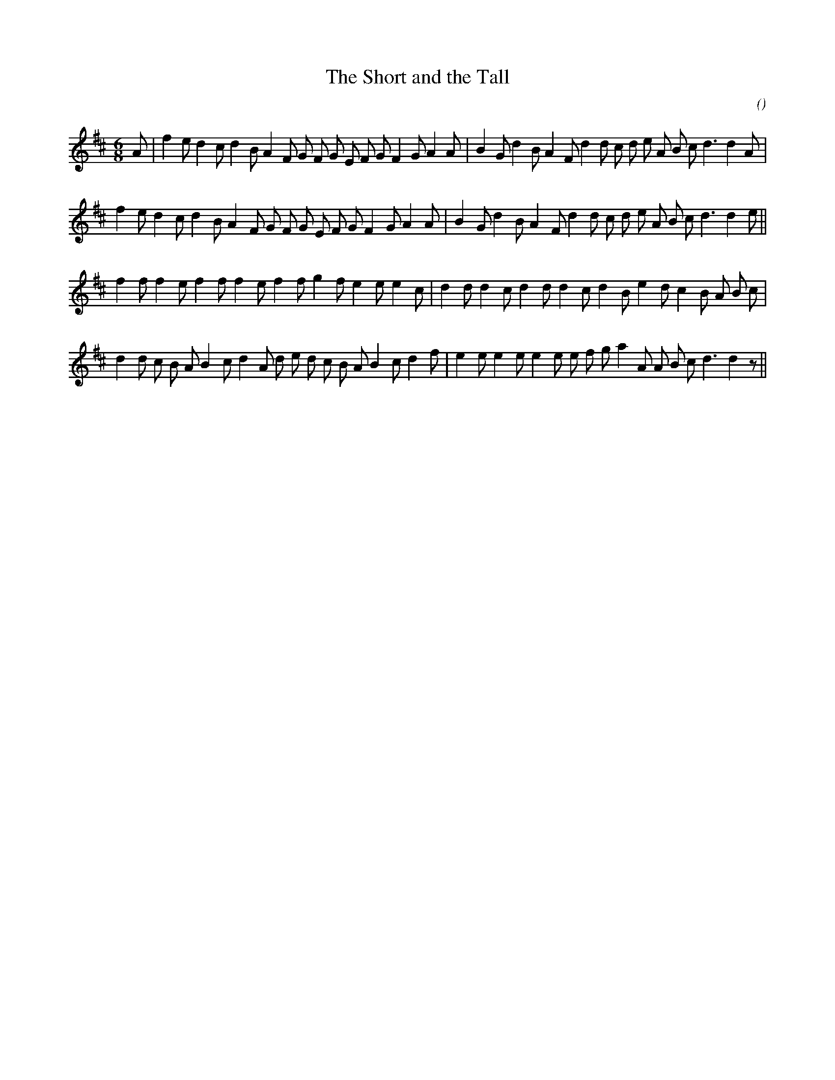 X:1
T: The Short and the Tall
N:
C:
S:Tune is: Cumberland Reel
A:
O:
R:
M:6/8
K:D
I:speed 180
%W:
% voice 1 (1 lines, 36 notes)
K:D
M:6/8
L:1/16
A2 |f4 e2 d4 c2 d4 B2 A4 F2 G2 F2 G2 E2 F2 G2 F4 G2 A4 A2 |B4 G2 d4 B2 A4 F2 d4 d2 c2 d2 e2 A2 B2 c2 d6 d4 A2 |
%W:
% voice 1 (1 lines, 35 notes)
f4 e2 d4 c2 d4 B2 A4 F2 G2 F2 G2 E2 F2 G2 F4 G2 A4 A2 |B4 G2 d4 B2 A4 F2 d4 d2 c2 d2 e2 A2 B2 c2 d6 d4 e2 ||
%W:
% voice 1 (1 lines, 33 notes)
f4 f2 f4 e2 f4 f2 f4 e2 f4 f2 g4 f2 e4 e2 e4 c2 |d4 d2 d4 c2 d4 d2 d4 c2 d4 B2 e4 d2 c4 B2 A2 B2 c2 |
%W:
% voice 1 (1 lines, 36 notes)
d4 d2 c2 B2 A2 B4 c2 d4 A2 d2 e2 d2 c2 B2 A2 B4 c2 d4 f2 |e4 e2 e4 e2 e4 e2 e2 f2 g2 a4 A2 A2 B2 c2 d6 d4 z2 ||

